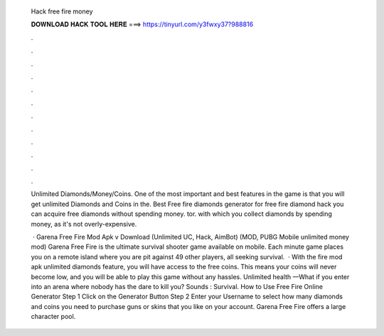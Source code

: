   Hack free fire money
  
  
  
  𝐃𝐎𝐖𝐍𝐋𝐎𝐀𝐃 𝐇𝐀𝐂𝐊 𝐓𝐎𝐎𝐋 𝐇𝐄𝐑𝐄 ===> https://tinyurl.com/y3fwxy37?988816
  
  
  
  .
  
  
  
  .
  
  
  
  .
  
  
  
  .
  
  
  
  .
  
  
  
  .
  
  
  
  .
  
  
  
  .
  
  
  
  .
  
  
  
  .
  
  
  
  .
  
  
  
  .
  
  Unlimited Diamonds/Money/Coins. One of the most important and best features in the game is that you will get unlimited Diamonds and Coins in the. Best Free fire diamonds generator for free fire diamond hack you can acquire free diamonds without spending money.  tor. with which you collect diamonds by spending money, as it's not overly-expensive.
  
   · Garena Free Fire Mod Apk v Download (Unlimited UC, Hack, AimBot) (MOD, PUBG Mobile unlimited money mod) Garena Free Fire is the ultimate survival shooter game available on mobile. Each minute game places you on a remote island where you are pit against 49 other players, all seeking survival.  · With the fire mod apk unlimited diamonds feature, you will have access to the free coins. This means your coins will never become low, and you will be able to play this game without any hassles. Unlimited health —What if you enter into an arena where nobody has the dare to kill you? Sounds : Survival. How to Use Free Fire Online Generator Step 1 Click on the Generator Button Step 2 Enter your Username to select how many diamonds and coins you need to purchase guns or skins that you like on your account. Garena Free Fire offers a large character pool.
